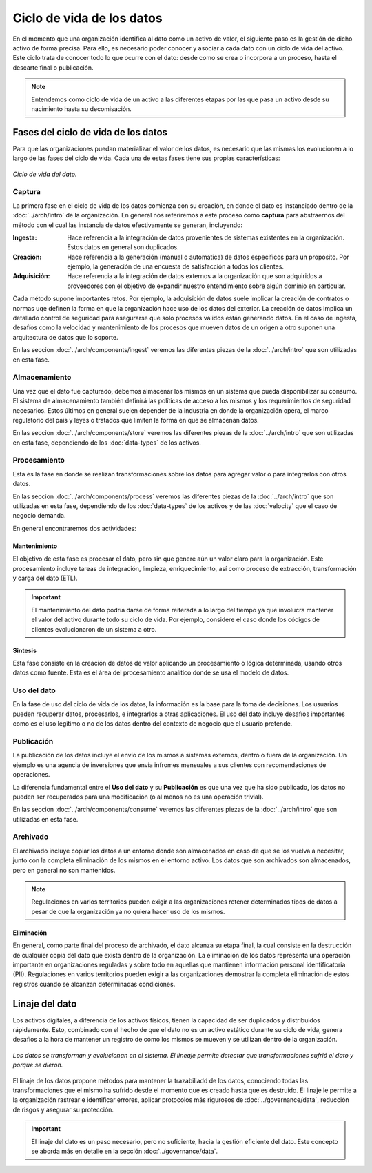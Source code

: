 ==========================
Ciclo de vida de los datos
==========================

En el momento que una organización identifica al dato como un activo de valor, el siguiente paso es la gestión de dicho activo de forma precisa. Para ello, es necesario poder conocer y asociar a cada dato con un ciclo de vida del activo. Este ciclo trata de conocer todo lo que ocurre con el dato: desde como se crea o incorpora a un proceso, hasta el descarte final o publicación.

.. note:: Entendemos como ciclo de vida de un activo a las diferentes etapas por las que pasa un activo desde su nacimiento hasta su decomisación.

Fases del ciclo de vida de los datos
------------------------------------

Para que las organizaciones puedan materializar el valor de los datos, es necesario que las mismas los evolucionen a lo largo de las fases del ciclo de vida. Cada una de estas fases tiene sus propias características:

.. figure:: _images/data-lifecycle.png
   :alt: Ciclo de vida del dato.
   :align: center

   *Ciclo de vida del dato.*


Captura
^^^^^^^

La primera fase en el ciclo de vida de los datos comienza con su creación, en donde el dato es instanciado dentro de la :doc:`../arch/intro` de la organización. En general nos referiremos a este proceso como **captura** para abstraernos del método con el cual las instancia de datos efectivamente se generan, incluyendo:

:Ingesta: Hace referencia a la integración de datos provenientes de sistemas existentes en la organización. Estos datos en general son duplicados.
:Creación: Hace referencia a la generación (manual o automática) de datos especificos para un propósito. Por ejemplo, la generación de una encuesta de satisfacción a todos los clientes.
:Adquisición: Hace referencia a la integración de datos externos a la organización que son adquiridos a proveedores con el objetivo de expandir nuestro entendimiento sobre algún dominio en particular.

Cada método supone importantes retos. Por ejemplo, la adquisición de datos suele implicar la creación de contratos o normas uqe definen la forma en que la organización hace uso de los datos del exterior. La creación de datos implica un detallado control de seguridad para asegurarse que solo procesos válidos están generando datos. En el caso de ingesta, desafíos como la velocidad y mantenimiento de los procesos que mueven datos de un origen a otro suponen una arquitectura de datos que lo soporte.

En las seccion :doc:`../arch/components/ingest` veremos las diferentes piezas de la :doc:`../arch/intro` que son utilizadas en esta fase.

Almacenamiento
^^^^^^^^^^^^^^

Una vez que el dato fué capturado, debemos almacenar los mismos en un sistema que pueda disponibilizar su consumo. El sistema de almacenamiento también definirá las políticas de acceso a los mismos y los requerimientos de seguridad necesarios. Estos últimos en general suelen depender de la industria en donde la organización opera, el marco regulatorio del pais y leyes o tratados que limiten la forma en que se almacenan datos.

En las seccion :doc:`../arch/components/store` veremos las diferentes piezas de la :doc:`../arch/intro` que son utilizadas en esta fase, dependiendo de los :doc:`data-types` de los activos.

Procesamiento
^^^^^^^^^^^^^

Esta es la fase en donde se realizan transformaciones sobre los datos para agregar valor o para integrarlos con otros datos. 

En las seccion :doc:`../arch/components/process` veremos las diferentes piezas de la :doc:`../arch/intro` que son utilizadas en esta fase, dependiendo de los :doc:`data-types` de los activos y de las :doc:`velocity` que el caso de negocio demanda.

En general encontraremos dos actividades:

Mantenimiento
~~~~~~~~~~~~~
El objetivo de esta fase es procesar el dato, pero sin que genere aún un valor claro para la organización. Este procesamiento incluye tareas de integración, limpieza, enriquecimiento, así como proceso de extracción, transformación y carga del dato (ETL).

.. important:: El mantenimiento del dato podría darse de forma reiterada a lo largo del tiempo ya que involucra mantener el valor del activo durante todo su ciclo de vida. Por ejemplo, considere el caso donde los códigos de clientes evolucionaron de un sistema a otro.

Sintesis
~~~~~~~~
Esta fase consiste en la creación de datos de valor aplicando un procesamiento o lógica determinada, usando otros datos como fuente. Esta es el área del procesamiento analítico donde se usa el modelo de datos.

Uso del dato
^^^^^^^^^^^^

En la fase de uso del ciclo de vida de los datos, la información es la base para la toma de decisiones. Los usuarios pueden recuperar datos, procesarlos, e integrarlos a otras aplicaciones. El uso del dato incluye desafíos importantes como es el uso légitimo o no de los datos dentro del contexto de negocio que el usuario pretende.

Publicación
^^^^^^^^^^^

La publicación de los datos incluye el envío de los mismos a sistemas externos, dentro o fuera de la organización. Un ejemplo es una agencia de inversiones que envía infromes mensuales a sus clientes con recomendaciones de operaciones.

La diferencia fundamental entre el **Uso del dato** y su **Publicación** es que una vez que ha sido publicado, los datos no pueden ser recuperados para una modificación (o al menos no es una operación trivial). 

En las seccion :doc:`../arch/components/consume` veremos las diferentes piezas de la :doc:`../arch/intro` que son utilizadas en esta fase.

Archivado
^^^^^^^^^

El archivado incluye copiar los datos a un entorno donde son almacenados en caso de que se los vuelva a necesitar, junto con la completa eliminación de los mismos en el entorno activo. Los datos que son archivados son almacenados, pero en general no son mantenidos. 

.. note:: Regulaciones en varios territorios pueden exigir a las organizaciones retener determinados tipos de datos a pesar de que la organización ya no quiera hacer uso de los mismos.

Eliminación
~~~~~~~~~~~
En general, como parte final del proceso de archivado, el dato alcanza su etapa final, la cual consiste en la destrucción de cualquier copia del dato que exista dentro de la organización. La eliminación de los datos representa una operación importante en organizaciones reguladas y sobre todo en aquellas que mantienen información personal identificatoria (PII). Regulaciones en varios territorios pueden exigir a las organizaciones demostrar la completa eliminación de estos registros cuando se alcanzan determinadas condiciones.


Linaje del dato
---------------

Los activos digitales, a diferencia de los activos físicos, tienen la capacidad de ser duplicados y distribuidos rápidamente. Esto, combinado con el hecho de que el dato no es un activo estático durante su ciclo de vida, genera desafios a la hora de mantener un registro de como los mismos se mueven y se utilizan dentro de la organización.

.. figure:: _images/lineage-process.png
   :alt: Linaje de datos.
   :align: center

   *Los datos se transforman y evolucionan en el sistema. El lineaje permite detectar que transformaciones sufrió el dato y porque se dieron.*

El linaje de los datos propone métodos para mantener la trazabiliadd de los datos, conociendo todas las transformaciones que el mismo ha sufrido desde el momento que es creado hasta que es destruido. El linaje le permite a la organización rastrear e identificar errores, aplicar protocolos más rigurosos de :doc:`../governance/data`, reducción de risgos y asegurar su protección.

.. important:: El linaje del dato es un paso necesario, pero no suficiente, hacia la gestión eficiente del dato. Este concepto se aborda más en detalle en la sección :doc:`../governance/data`.
